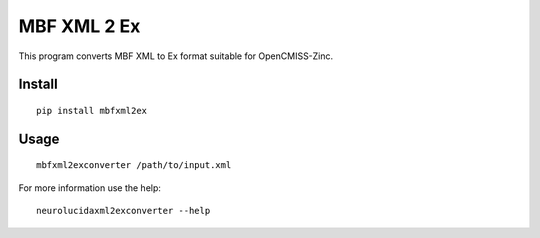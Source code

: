 
MBF XML 2 Ex
============

This program converts MBF XML to Ex format suitable for OpenCMISS-Zinc.


Install
-------

::

  pip install mbfxml2ex

Usage
-----

::

  mbfxml2exconverter /path/to/input.xml

For more information use the help::

  neurolucidaxml2exconverter --help
